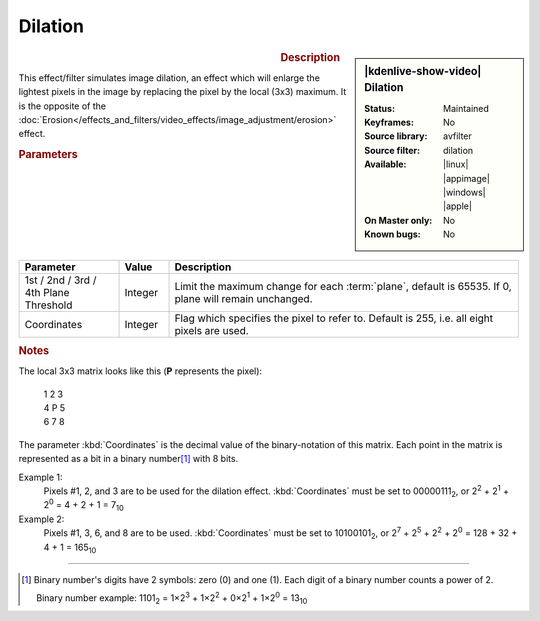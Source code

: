 .. meta::

   :description: Kdenlive Video Effects - Dilation 
   :keywords: KDE, Kdenlive, video editor, help, learn, easy, effects, filter, video effects, image adjustment, dilation

.. metadata-placeholder

   :authors: - Bernd Jordan (https://discuss.kde.org/u/berndmj)

   :license: Creative Commons License SA 4.0


Dilation
========

.. figure:: /images/effects_and_compositions/effects-dilation-2504.webp
   :width: 365px
   :figwidth: 365px
   :align: left
   :alt: effects-dilation-2504.webp

.. sidebar:: |kdenlive-show-video| Dilation

   :**Status**:
      Maintained
   :**Keyframes**:
      No
   :**Source library**:
      avfilter
   :**Source filter**:
      dilation
   :**Available**:
      |linux| |appimage| |windows| |apple|
   :**On Master only**:
      No
   :**Known bugs**:
      No

.. rst-class:: clear-both


.. rubric:: Description

This effect/filter simulates image dilation, an effect which will enlarge the lightest pixels in the image by replacing the pixel by the local (3x3) maximum. It is the opposite of the :doc:`Erosion</effects_and_filters/video_effects/image_adjustment/erosion>` effect.


.. rubric:: Parameters

.. list-table::
   :header-rows: 1
   :width: 100%
   :widths: 20 10 70
   :class: table-wrap

   * - Parameter
     - Value
     - Description
   * - 1st / 2nd / 3rd / 4th Plane Threshold
     - Integer
     - Limit the maximum change for each :term:`plane`, default is 65535. If 0, plane will remain unchanged.
   * - Coordinates
     - Integer
     - Flag which specifies the pixel to refer to. Default is 255, i.e. all eight pixels are used.


.. rubric:: Notes

The local 3x3 matrix looks like this (**P** represents the pixel):

   | 1 2 3
   | 4 P 5
   | 6 7 8

The parameter :kbd:`Coordinates` is the decimal value of the binary-notation of this matrix. Each point in the matrix is represented as a bit in a binary number\ [1]_ with 8 bits.

Example 1:
 Pixels #1, 2, and 3 are to be used for the dilation effect. :kbd:`Coordinates` must be set to 00000111\ :sub:`2`, or 2\ :sup:`2` + 2\ :sup:`1` + 2\ :sup:`0` = 4 + 2 + 1 = 7\ :sub:`10`

Example 2:
 Pixels #1, 3, 6, and 8 are to be used. :kbd:`Coordinates` must be set to 10100101\ :sub:`2`, or 2\ :sup:`7` + 2\ :sup:`5` + 2\ :sup:`2` + 2\ :sup:`0` = 128 + 32 + 4 + 1 = 165\ :sub:`10`


----

.. [1] Binary number's digits have 2 symbols: zero (0) and one (1). Each digit of a binary number counts a power of 2.

     Binary number example:
     1101\ :sub:`2` = 1×2\ :sup:`3` + 1×2\ :sup:`2` + 0×2\ :sup:`1` + 1×2\ :sup:`0` = 13\ :sub:`10`
